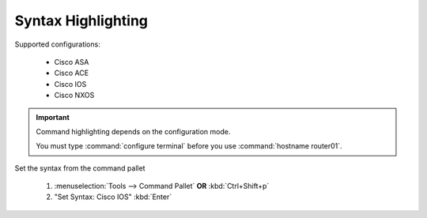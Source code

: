 Syntax Highlighting
======

.. image:: /_images/cisco_ios_demo.gif

Supported configurations:

    - Cisco ASA
    - Cisco ACE
    - Cisco IOS
    - Cisco NXOS

.. important::
    
    Command highlighting depends on the configuration mode.

    You must type :command:`configure terminal` before you use :command:`hostname router01`. 

Set the syntax from the command pallet

    1. :menuselection:`Tools --> Command Pallet`  **OR**  :kbd:`Ctrl+Shift+p`

    2. "Set Syntax: Cisco IOS" :kbd:`Enter`

